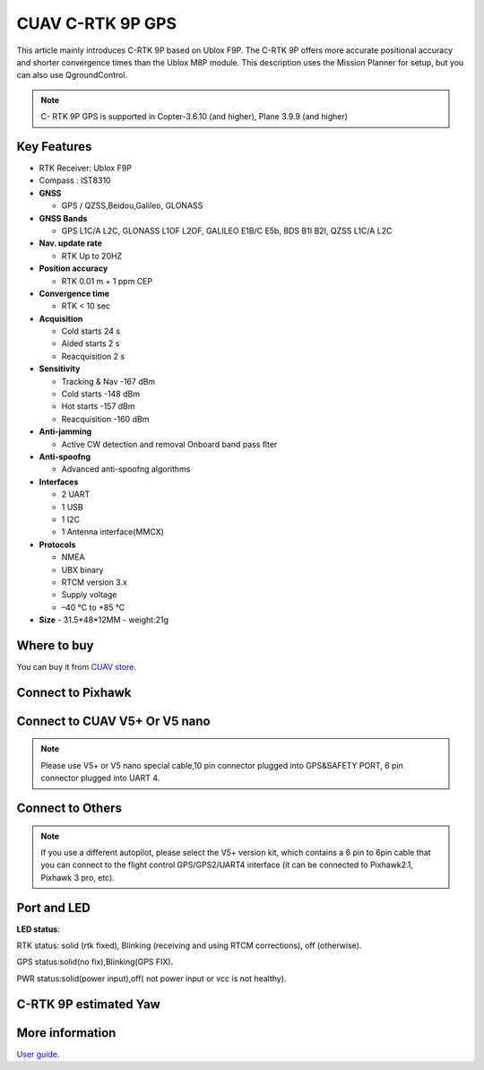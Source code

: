 .. _common-cuav-c-rtk-9p-gps:

=================
CUAV C-RTK 9P GPS
=================

This article mainly introduces C-RTK 9P based on Ublox F9P.
The C-RTK 9P offers more accurate positional accuracy and shorter convergence times than the Ublox M8P module.
This description uses the Mission Planner for setup, but you can also use QgroundControl.

.. image:: ../../../images/c-rtk-9p/c-rtk-9p.jpg
	:target: ../images/c-rtk-9p/c-rtk-9p.jpg

.. note::

     C- RTK 9P GPS is supported in Copter-3.6.10 (and higher), Plane 3.9.9 (and higher)
     
Key Features
============

- RTK Receiver: Ublox F9P 

- Compass : IST8310

-  **GNSS**

   -  GPS / QZSS,Beidou,Galileo, GLONASS
   
-  **GNSS Bands**

   -  GPS L1C/A L2C, GLONASS L1OF L2OF, GALILEO E1B/C E5b, BDS B1I B2I, QZSS L1C/A L2C
   
-  **Nav. update rate**

   -  RTK Up to 20HZ
   
-  **Position accuracy** 
 
   -  RTK 0.01 m + 1 ppm CEP
   
-  **Convergence time**

   -  RTK < 10 sec
   
-  **Acquisition**

   -  Cold starts 24 s
   -  Aided starts 2 s
   -  Reacquisition 2 s
   
-  **Sensitivity**

   -  Tracking & Nav -167 dBm
   -  Cold starts -148 dBm 
   -  Hot starts -157 dBm
   -  Reacquisition -160 dBm
   
-  **Anti-jamming**

   -  Active CW detection and removal Onboard band pass ﬂter
   
-  **Anti-spoofng**

   -  Advanced anti-spoofng algorithms
   
-  **Interfaces**

   -  2 UART 
   -  1 USB
   -  1 I2C
   -  1 Antenna interface(MMCX)
   
-  **Protocols**

   -  NMEA
   -  UBX binary
   -  RTCM version 3.x
   -  Supply voltage
   -  –40 °C to +85 °C
-  **Size**  
   -  31.5\*48\*12MM
   -  weight:21g 

Where to buy
============

You can buy it from `CUAV store <https://www.aliexpress.com/item/4000120384761.html>`__.

Connect to Pixhawk
==================

.. image:: ../../../images/c-rtk-9p/connect-to-pixhawk.jpg
	:target: ../images/c-rtk-9p/connect-to-pixhawk.jpg
	
Connect to CUAV V5+ Or V5 nano
==============================

.. image:: ../../../images/c-rtk-9p/c-rtk-9p-connection.jpg
	:target: ../images/c-rtk-9p/c-rtk-9p-connection.jpg
	
.. note::

         Please use V5+ or V5 nano special cable,10 pin connector plugged into GPS&SAFETY PORT, 6 pin connector plugged into UART 4.

Connect to Others
=================

.. image:: ../../../images/c-rtk-9p/c-rtk-9p-connection-to-others.png
	:target: ../images/c-rtk-9p/c-rtk-9p-connection-to-others.png
	
.. note::
       
         If you use a different autopilot, please select the V5+ version kit, which contains a 6 pin to 6pin cable that you can connect to the flight control GPS/GPS2/UART4 interface (it can be connected to Pixhawk2.1, Pixhawk 3 pro, etc).

Port and LED
============

.. image:: ../../../images/c-rtk-9p/c-rtk-9p-port-and-led.png
	:target: ../images/c-rtk-9p/c-rtk-9p-port-and-led.png

**LED status**:

RTK status: solid (rtk fixed), Blinking (receiving and using RTCM corrections), off
(otherwise).

GPS status:solid(no fix),Blinking(GPS FIX).

PWR status:solid(power input),off( not power  input or vcc is not healthy).

.. image:: ../../../images/c-rtk-9p/c-rtk-9p-port-and-led2.png
	:target: ../images/c-rtk-9p/c-rtk-9p-port-and-led2.png
	
C-RTK 9P estimated Yaw
======================

.. youtube:: Kh_6TynYqEI&t=7s
    :width: 100%

More information
================

`User guide <http://doc.cuav.net/gps/c-rtk/en/c-rtk-9p.html>`__.
